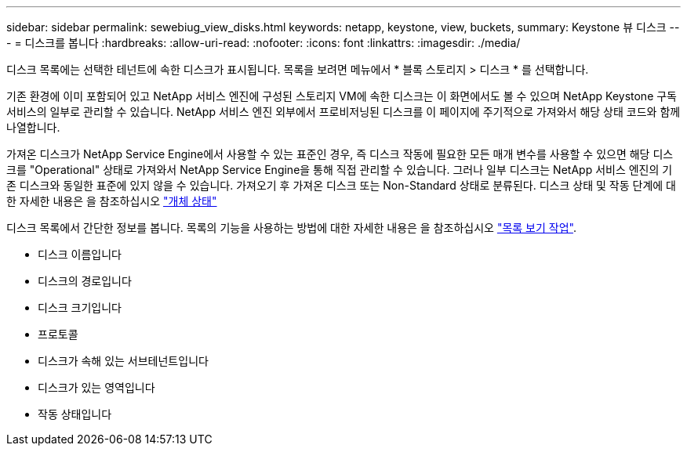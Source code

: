 ---
sidebar: sidebar 
permalink: sewebiug_view_disks.html 
keywords: netapp, keystone, view, buckets, 
summary: Keystone 뷰 디스크 
---
= 디스크를 봅니다
:hardbreaks:
:allow-uri-read: 
:nofooter: 
:icons: font
:linkattrs: 
:imagesdir: ./media/


[role="lead"]
디스크 목록에는 선택한 테넌트에 속한 디스크가 표시됩니다. 목록을 보려면 메뉴에서 * 블록 스토리지 > 디스크 * 를 선택합니다.

기존 환경에 이미 포함되어 있고 NetApp 서비스 엔진에 구성된 스토리지 VM에 속한 디스크는 이 화면에서도 볼 수 있으며 NetApp Keystone 구독 서비스의 일부로 관리할 수 있습니다. NetApp 서비스 엔진 외부에서 프로비저닝된 디스크를 이 페이지에 주기적으로 가져와서 해당 상태 코드와 함께 나열합니다.

가져온 디스크가 NetApp Service Engine에서 사용할 수 있는 표준인 경우, 즉 디스크 작동에 필요한 모든 매개 변수를 사용할 수 있으면 해당 디스크를 "Operational" 상태로 가져와서 NetApp Service Engine을 통해 직접 관리할 수 있습니다. 그러나 일부 디스크는 NetApp 서비스 엔진의 기존 디스크와 동일한 표준에 있지 않을 수 있습니다. 가져오기 후 가져온 디스크 또는 Non-Standard 상태로 분류된다. 디스크 상태 및 작동 단계에 대한 자세한 내용은 을 참조하십시오 link:sewebiug_netapp_service_engine_web_interface_overview.html#object-states["개체 상태"]

디스크 목록에서 간단한 정보를 봅니다. 목록의 기능을 사용하는 방법에 대한 자세한 내용은 을 참조하십시오 link:sewebiug_netapp_service_engine_web_interface_overview.html#list-view-actions["목록 보기 작업"].

* 디스크 이름입니다
* 디스크의 경로입니다
* 디스크 크기입니다
* 프로토콜
* 디스크가 속해 있는 서브테넌트입니다
* 디스크가 있는 영역입니다
* 작동 상태입니다

